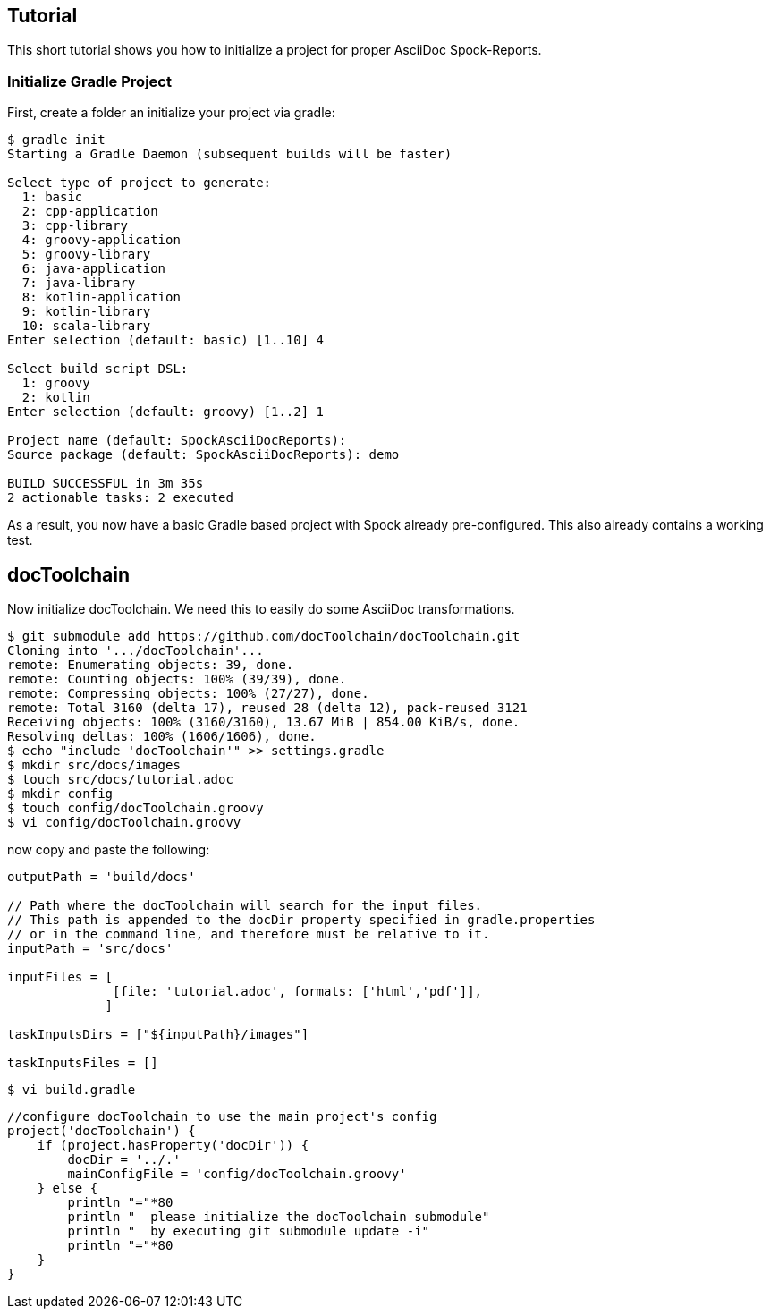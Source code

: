 ## Tutorial

This short tutorial shows you how to initialize a project for proper AsciiDoc Spock-Reports.

### Initialize Gradle Project

First, create a folder an initialize your project via gradle:

[source, bash]
----
$ gradle init
Starting a Gradle Daemon (subsequent builds will be faster)

Select type of project to generate:
  1: basic
  2: cpp-application
  3: cpp-library
  4: groovy-application
  5: groovy-library
  6: java-application
  7: java-library
  8: kotlin-application
  9: kotlin-library
  10: scala-library
Enter selection (default: basic) [1..10] 4

Select build script DSL:
  1: groovy
  2: kotlin
Enter selection (default: groovy) [1..2] 1

Project name (default: SpockAsciiDocReports):
Source package (default: SpockAsciiDocReports): demo

BUILD SUCCESSFUL in 3m 35s
2 actionable tasks: 2 executed
----

As a result, you now have a basic Gradle based project with Spock already pre-configured.
This also already contains a working test.

## docToolchain

Now initialize docToolchain.
We need this to easily do some AsciiDoc transformations.

[source, bash]
----
$ git submodule add https://github.com/docToolchain/docToolchain.git
Cloning into '.../docToolchain'...
remote: Enumerating objects: 39, done.
remote: Counting objects: 100% (39/39), done.
remote: Compressing objects: 100% (27/27), done.
remote: Total 3160 (delta 17), reused 28 (delta 12), pack-reused 3121
Receiving objects: 100% (3160/3160), 13.67 MiB | 854.00 KiB/s, done.
Resolving deltas: 100% (1606/1606), done.
$ echo "include 'docToolchain'" >> settings.gradle
$ mkdir src/docs/images
$ touch src/docs/tutorial.adoc
$ mkdir config
$ touch config/docToolchain.groovy
$ vi config/docToolchain.groovy
----

now copy and paste the following:

[source, bash]
----
outputPath = 'build/docs'

// Path where the docToolchain will search for the input files.
// This path is appended to the docDir property specified in gradle.properties
// or in the command line, and therefore must be relative to it.
inputPath = 'src/docs'

inputFiles = [
              [file: 'tutorial.adoc', formats: ['html','pdf']],
             ]

taskInputsDirs = ["${inputPath}/images"]

taskInputsFiles = []
----

[source, bash]
----
$ vi build.gradle
----

[source, bash]
----
//configure docToolchain to use the main project's config
project('docToolchain') {
    if (project.hasProperty('docDir')) {
        docDir = '../.'
        mainConfigFile = 'config/docToolchain.groovy'
    } else {
        println "="*80
        println "  please initialize the docToolchain submodule"
        println "  by executing git submodule update -i"
        println "="*80
    }
}
----
